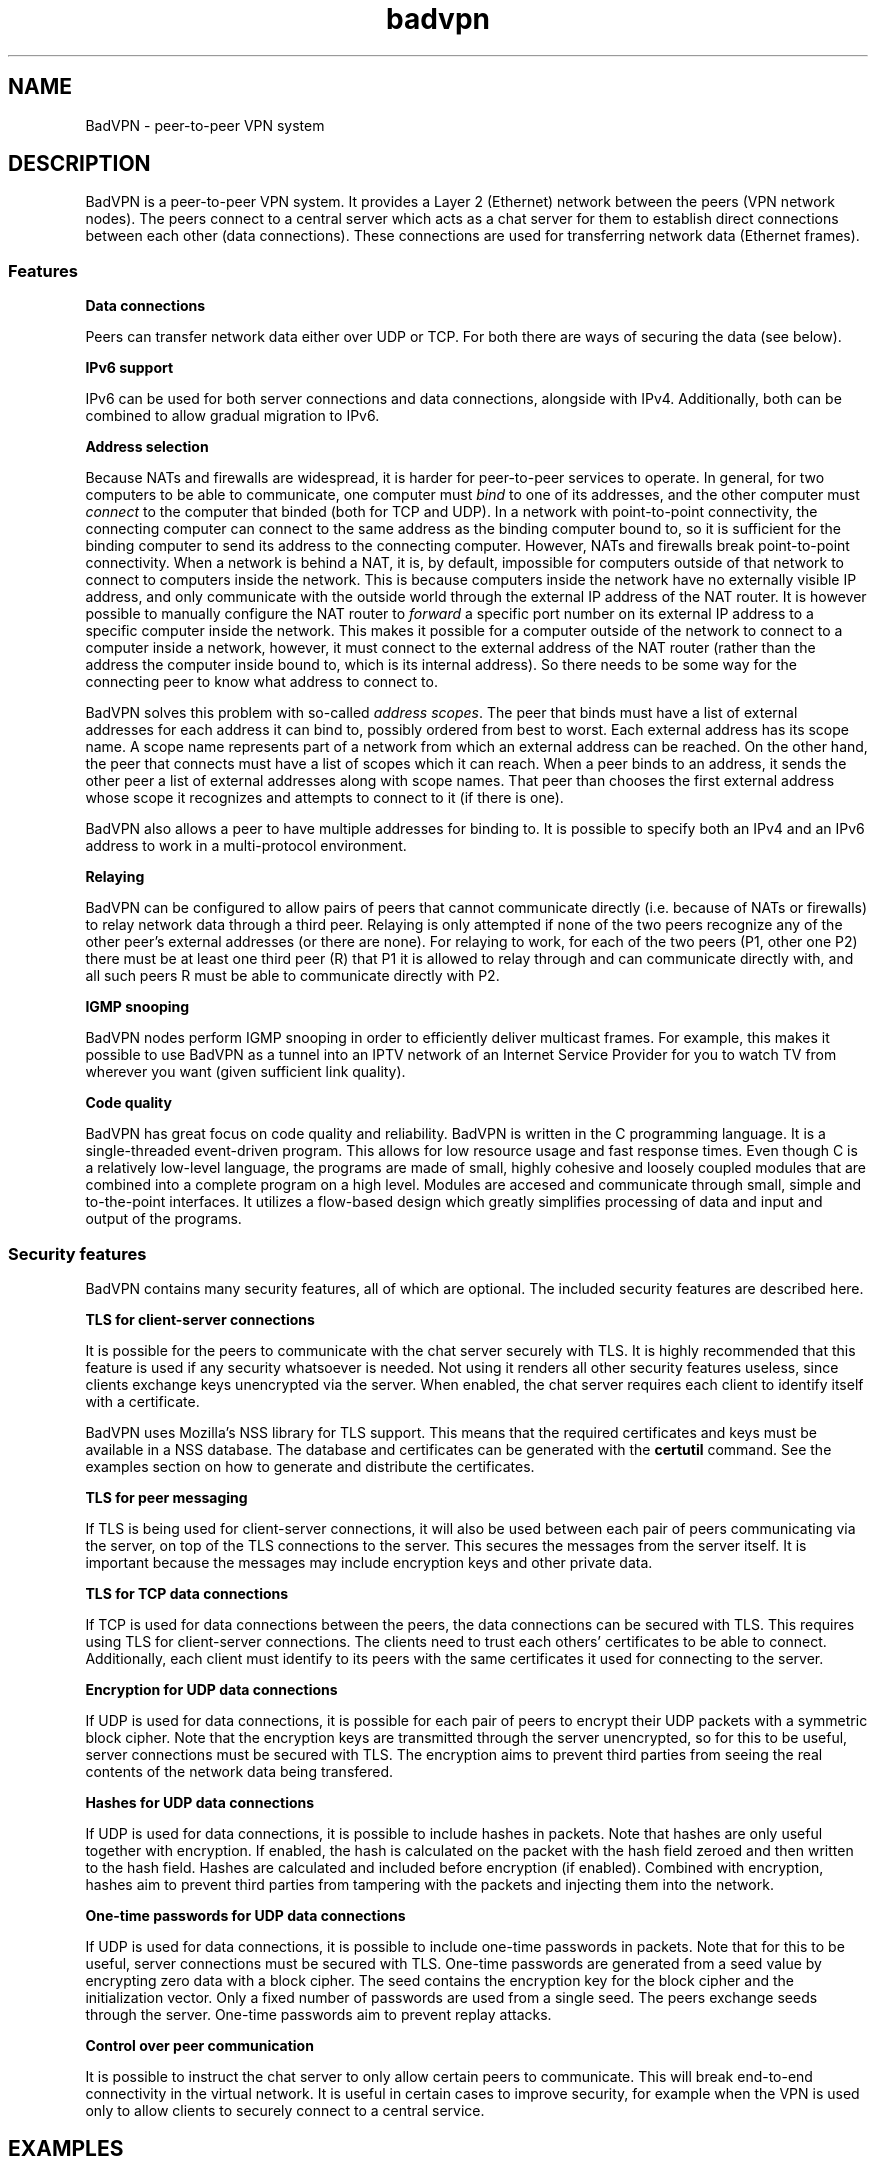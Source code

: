 .TH badvpn 7 "6 October 2010"
.SH NAME
BadVPN - peer-to-peer VPN system
.SH DESCRIPTION
.P
BadVPN is a peer-to-peer VPN system. It provides a Layer 2 (Ethernet) network between
the peers (VPN network nodes). The peers connect to a central server which acts as a chat
server for them to establish direct connections between each other (data connections).
These connections are used for transferring network data (Ethernet frames).
.SS "Features"
.P
.B "Data connections"
.P
Peers can transfer network data either over UDP or TCP. For both there are ways of
securing the data (see below).
.P
.B "IPv6 support"
.P
IPv6 can be used for both server connections and data connections, alongside with IPv4.
Additionally, both can be combined to allow gradual migration to IPv6.
.P
.B "Address selection"
.P
Because NATs and firewalls are widespread, it is harder for peer-to-peer services to operate.
In general, for two computers to be able to communicate, one computer must
.I bind
to one of its addresses, and the other computer must
.I connect
to the computer that binded (both for TCP and UDP). In a network with point-to-point
connectivity, the connecting computer can connect to the same address as the binding computer
bound to, so it is sufficient for the binding computer to send its address to the connecting
computer. However, NATs and firewalls break point-to-point connectivity. When a network is
behind a NAT, it is, by default, impossible for computers outside of that network to connect
to computers inside the network. This is because computers inside the network have no externally
visible IP address, and only communicate with the outside world through the external IP address
of the NAT router. It is however possible to manually configure the NAT router to
.I forward
a specific port number on its external IP address to a specific computer inside the network.
This makes it possible for a computer outside of the network to connect to a computer inside
a network, however, it must connect to the external address of the NAT router (rather than
the address the computer inside bound to, which is its internal address). So there needs
to be some way for the connecting peer to know what address to connect to.
.P
BadVPN solves this problem with so-called
.IR "address scopes" "."
The peer that binds must have a list of external addresses for each address it can bind to,
possibly ordered from best to worst. Each external address has its scope name. A scope name
represents part of a network from which an external address can be reached. On the other hand,
the peer that connects must have a list of scopes which it can reach. When a peer binds to an
address, it sends the other peer a list of external addresses along with scope names. That peer
than chooses the first external address whose scope it recognizes and attempts to connect to it
(if there is one).
.P
BadVPN also allows a peer to have multiple addresses for binding to. It is possible to specify
both an IPv4 and an IPv6 address to work in a multi-protocol environment.
.P
.B "Relaying"
.P
BadVPN can be configured to allow pairs of peers that cannot communicate directly (i.e. because of
NATs or firewalls) to relay network data through a third peer. Relaying is only attempted if
none of the two peers recognize any of the other peer's external addresses (or there are none).
For relaying to work, for each of the two peers (P1, other one P2) there must be at least one
third peer (R) that P1 it is allowed to relay through and can communicate directly with, and all
such peers R must be able to communicate directly with P2.
.P
.B "IGMP snooping"
.P
BadVPN nodes perform IGMP snooping in order to efficiently deliver multicast frames. For example,
this makes it possible to use BadVPN as a tunnel into an IPTV network of an Internet Service Provider
for you to watch TV from wherever you want (given sufficient link quality).
.P
.B "Code quality"
.P
BadVPN has great focus on code quality and reliability. BadVPN is written in the C programming
language. It is a single-threaded event-driven program. This allows for low resource usage and
fast response times. Even though C is a relatively low-level language, the programs are made of
small, highly cohesive and loosely coupled modules that are combined into a complete program on
a high level. Modules are accesed and communicate through small, simple and to-the-point interfaces.
It utilizes a flow-based design which greatly simplifies processing of data and input and output
of the programs.
.SS "Security features"
.P
BadVPN contains many security features, all of which are optional. The included security
features are described here.
.P
.B TLS for client-server connections
.P
It is possible for the peers to communicate with the chat server securely with TLS. It is
highly recommended that this feature is used if any security whatsoever is needed. Not
using it renders all other security features useless, since clients exchange keys
unencrypted via the server. When enabled, the chat server requires each client to identify
itself with a certificate.
.P
BadVPN uses Mozilla's NSS library for TLS support. This means that the required certificates
and keys must be available in a NSS database. The database and certificates can be
generated with the
.B certutil
command. See the examples section on how to generate and distribute the certificates.
.P
.B TLS for peer messaging
.P
If TLS is being used for client-server connections, it will also be used between each pair of
peers communicating via the server, on top of the TLS connections to the server. This secures
the messages from the server itself. It is important because the messages may include
encryption keys and other private data.
.P
.B TLS for TCP data connections
.P
If TCP is used for data connections between the peers, the data connections can be secured
with TLS. This requires using TLS for client-server connections. The clients need to trust
each others' certificates to be able to connect. Additionally, each client must identify to
its peers with the same certificates it used for connecting to the server.
.P
.B Encryption for UDP data connections
.P
If UDP is used for data connections, it is possible for each pair of peers to encrypt their
UDP packets with a symmetric block cipher. Note that the encryption keys are transmitted
through the server unencrypted, so for this to be useful, server connections must be secured
with TLS. The encryption aims to prevent third parties from seeing the real contents of
the network data being transfered.
.P
.B Hashes for UDP data connections
.P
If UDP is used for data connections, it is possible to include hashes in packets. Note that
hashes are only useful together with encryption. If enabled, the hash is calculated on the
packet with the hash field zeroed and then written to the hash field. Hashes are calculated
and included before encryption (if enabled). Combined with encryption, hashes aim to prevent
third parties from tampering with the packets and injecting them into the network.
.P
.B One-time passwords for UDP data connections
.P
If UDP is used for data connections, it is possible to include one-time passwords in packets.
Note that for this to be useful, server connections must be secured with TLS.
One-time passwords are generated from a seed value by encrypting zero data with a block cipher.
The seed contains the encryption key for the block cipher and the initialization vector.
Only a fixed number of passwords are used from a single seed. The peers exchange seeds through
the server. One-time passwords aim to prevent replay attacks.
.P
.B Control over peer communication
.P
It is possible to instruct the chat server to only allow certain peers to communicate. This
will break end-to-end connectivity in the virtual network. It is useful in certain cases
to improve security, for example when the VPN is used only to allow clients to securely connect
to a central service.
.SH "EXAMPLES"
.SS "Setting up certificates"
.P
If you want to use TLS for server connections (recommended), the server and all the peers will
need certificates. This section explains how to generate and distribute the certificates using
NSS command line tools.
.P
.B Setting up the Certificate Authority (CA)
.P
On the system that will host the CA, create a NSS database for the CA and generate a CA certificate
valid for 24 months:
.P
vpnca $ certutil -d sql:/home/vpnca/nssdb -N
.br
vpnca $ certutil -d sql:/home/vpnca/nssdb -S -n "vpnca" -s "CN=vpnca" -t "TC,," -x -2 -v 24
.br
> Is this a CA certificate [y/N]? y
.br
> Enter the path length constraint, enter to skip [<0 for unlimited path]: > -1
.br
> Is this a critical extension [y/N]? n
.P
Export the public CA certificate (this file is public):
.P
vpnca $ certutil -d sql:/home/vpnca/nssdb -L -n vpnca -a > ca.pem
.P
.B Setting up the server certificate
.P
On the CA system, generate a certificate for the server valid for 24 months, with TLS server usage context:
.P
vpnca $ certutil -d sql:/home/vpnca/nssdb -S -n "<insert_server_name>" -s "CN=<insert_server_name>" -c "vpnca" -t ",," -2 -6 -v 24
.br
> 0
.br
> -1
.br
> Is this a critical extension [y/N]? n
.br
> Is this a CA certificate [y/N]? n
.br
> Enter the path length constraint, enter to skip [<0 for unlimited path]: >
.br
> Is this a critical extension [y/N]? n
.P
Export the server certificate to a PKCS#12 file (this file must be kept secret):
.P
vpnca $ pk12util -d sql:/home/vpnca/nssdb -o server.p12 -n "<insert_server_name>"
.P
On the system that will run the server, create a NSS database and import the CA certificate
and the server cerificate:
.P
vpnserver $ certutil -d sql:/home/vpnserver/nssdb -N
.br
vpnserver $ certutil -d sql:/home/vpnserver/nssdb -A -t "CT,," -n "vpnca" -i /path/to/ca.pem
.br
vpnserver $ pk12util -d sql:/home/vpnserver/nssdb -i /path/to/server.p12
.P
.B Setting up peer certificates
.P
On the CA system, generate a certificate for the peer valid for 24 months, with TLS client and
TLS server usage contexts:
.P
vpnca $ certutil -d sql:/home/vpnca/nssdb -S -n "peer-<insert_name>" -s "CN=peer-<insert_name>" -c "vpnca" -t ",," -2 -6 -v 24
.br
> 0
.br
> 1
.br
> -1
.br
> Is this a critical extension [y/N]? n
.br
> Is this a CA certificate [y/N]? n
.br
> Enter the path length constraint, enter to skip [<0 for unlimited path]: >
.br
> Is this a critical extension [y/N]? n
.P
Export the peer certificate to a PKCS#12 file (this file must be kept secret):
.P
vpnca $ pk12util -d sql:/home/vpnca/nssdb -o peer-<insert_name>.p12 -n "peer-<insert_name>"
.P
On the system that will run the VPN client, create a NSS database and import the CA certificate
and the peer cerificate:
.P
vpnclient $ certutil -d sql:/home/vpnclient/nssdb -N
.br
vpnclient $ certutil -d sql:/home/vpnclient/nssdb -A -t "CT,," -n "vpnca" -i /path/to/ca.pem
.br
vpnclient $ pk12util -d sql:/home/vpnclient/nssdb -i /path/to/peer-<insert_name>.p12
.SS "Setting up TAP devices"
.P
You need to create and configure TAP devices on all computers that will participate in the virtual network
(i.e. run the client program). See
.BR badvpn-client (8),
section `TAP DEVICE CONFIGURATION` for details.
.SS "Example: Local IPv4 network, UDP transport, zero security"
.P
.B Starting the server:
.P
badvpn-server --listen-addr 0.0.0.0:7000
.P
.B Starting the peers:
.P
badvpn-client
.RS
--server-addr <insert_server_local_address>:7000
.br
--transport-mode udp --encryption-mode none --hash-mode none
.br
--scope local1
.br
--bind-addr 0.0.0.0:8000 --num-ports 30 --ext-addr {server_reported}:8000 local1
.br
--tapdev tap0
.RE
.SS "Example: Adding TLS and UDP security"
.P
.B Starting the server (other options as above):
.P
badvpn-server ...
.RS
--ssl --nssdb sql:/home/vpnserver/nssdb --server-cert-name "<insert_server_name>"
.RE
.P
.B Starting the peers (other options as above):
.P
badvpn-client ...
.RS
--ssl --nssdb sql:/home/vpnclient/nssdb --client-cert-name "peer-<insert_name>"
.br
--encryption-mode blowfish --hash-mode md5 --otp blowfish 3000 2000
.RE
.SS "Example: Multiple local networks behind NATs, all connected to the Internet"
.P
For each peer in the existing local network, configure the NAT router to forward its
range of ports to it (assuming their port ranges do not overlap). The clients also need
to know the external IP address of the NAT router. If you don't have a static one,
you'll need to discover it before starting the clients. Also forward the server port to
the server.
.P
.B Starting the peers in the local network (other options as above):
.P
badvpn-client
.RS
.RB "..."
.br
--scope internet
.br
.RB "..."
.br
--ext-addr <insert_NAT_routers_external_IP>:<insert_start_of_forwarded_port_range> internet
.br
.RB "..."
.RE
.P
The --ext-addr option applies to the previously specified --bind-addr option, and must come after
the first --ext-addr option which specifies a local address.
.P
Now perform a similar setup in some other local network behind a NAT. However:
.br
- Don't set up a new server, instead make the peers connect to the existing server in the first
local network.
.br
- You can't use {server_reported} for the local address --ext-addr options, because the server
would report the NAT router's external address rather than the peer's internal address. Instead
each peer has to know its internal IP address.
.br
- Use a different scope name for it, e.g. "local2" instead of "local1".
.P
If setup correctly, all peers will be able to communicate: those in the same local network will
communicate directly through local addresses, and those in different local networks will
communicate through the Internet.
.SH "PROTOCOL"
The protocols used in BadVPN are described in the source code in the protocol/ directory.
.SH "SEE ALSO"
.BR badvpn-server (8),
.BR badvpn-client (8)
.SH AUTHORS
Ambroz Bizjak <ambrop7@gmail.com>
